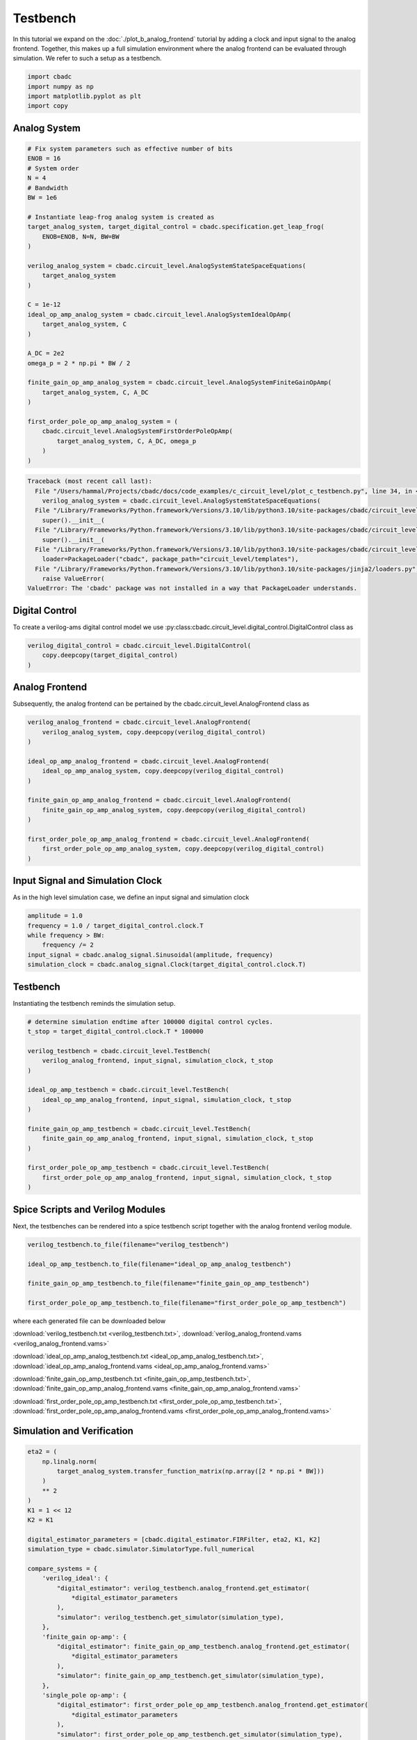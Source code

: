 
.. DO NOT EDIT.
.. THIS FILE WAS AUTOMATICALLY GENERATED BY SPHINX-GALLERY.
.. TO MAKE CHANGES, EDIT THE SOURCE PYTHON FILE:
.. "tutorials/c_circuit_level/plot_c_testbench.py"
.. LINE NUMBERS ARE GIVEN BELOW.

.. only:: html

    .. note::
        :class: sphx-glr-download-link-note

        Click :ref:`here <sphx_glr_download_tutorials_c_circuit_level_plot_c_testbench.py>`
        to download the full example code

.. rst-class:: sphx-glr-example-title

.. _sphx_glr_tutorials_c_circuit_level_plot_c_testbench.py:


======================
Testbench
======================

In this tutorial we expand on the :doc:`./plot_b_analog_frontend`
tutorial by adding a clock and input signal to the analog frontend.
Together, this makes up a full simulation environment where the
analog frontend can be evaluated through simulation. We refer to
such a setup as a testbench.

.. GENERATED FROM PYTHON SOURCE LINES 12-18

.. code-block:: default


    import cbadc
    import numpy as np
    import matplotlib.pyplot as plt
    import copy








.. GENERATED FROM PYTHON SOURCE LINES 19-21

Analog System
---------------

.. GENERATED FROM PYTHON SOURCE LINES 21-56

.. code-block:: default


    # Fix system parameters such as effective number of bits
    ENOB = 16
    # System order
    N = 4
    # Bandwidth
    BW = 1e6

    # Instantiate leap-frog analog system is created as
    target_analog_system, target_digital_control = cbadc.specification.get_leap_frog(
        ENOB=ENOB, N=N, BW=BW
    )

    verilog_analog_system = cbadc.circuit_level.AnalogSystemStateSpaceEquations(
        target_analog_system
    )

    C = 1e-12
    ideal_op_amp_analog_system = cbadc.circuit_level.AnalogSystemIdealOpAmp(
        target_analog_system, C
    )

    A_DC = 2e2
    omega_p = 2 * np.pi * BW / 2

    finite_gain_op_amp_analog_system = cbadc.circuit_level.AnalogSystemFiniteGainOpAmp(
        target_analog_system, C, A_DC
    )

    first_order_pole_op_amp_analog_system = (
        cbadc.circuit_level.AnalogSystemFirstOrderPoleOpAmp(
            target_analog_system, C, A_DC, omega_p
        )
    )



.. rst-class:: sphx-glr-script-out

.. code-block:: pytb

    Traceback (most recent call last):
      File "/Users/hammal/Projects/cbadc/docs/code_examples/c_circuit_level/plot_c_testbench.py", line 34, in <module>
        verilog_analog_system = cbadc.circuit_level.AnalogSystemStateSpaceEquations(
      File "/Library/Frameworks/Python.framework/Versions/3.10/lib/python3.10/site-packages/cbadc/circuit_level/state_space_equations.py", line 216, in __init__
        super().__init__(
      File "/Library/Frameworks/Python.framework/Versions/3.10/lib/python3.10/site-packages/cbadc/circuit_level/module.py", line 324, in __init__
        super().__init__(
      File "/Library/Frameworks/Python.framework/Versions/3.10/lib/python3.10/site-packages/cbadc/circuit_level/module.py", line 119, in __init__
        loader=PackageLoader("cbadc", package_path="circuit_level/templates"),
      File "/Library/Frameworks/Python.framework/Versions/3.10/lib/python3.10/site-packages/jinja2/loaders.py", line 319, in __init__
        raise ValueError(
    ValueError: The 'cbadc' package was not installed in a way that PackageLoader understands.




.. GENERATED FROM PYTHON SOURCE LINES 57-63

Digital Control
-----------------------------

To create a verilog-ams digital control model
we use :py:class:cbadc.circuit_level.digital_control.DigitalControl class
as

.. GENERATED FROM PYTHON SOURCE LINES 63-68

.. code-block:: default


    verilog_digital_control = cbadc.circuit_level.DigitalControl(
        copy.deepcopy(target_digital_control)
    )


.. GENERATED FROM PYTHON SOURCE LINES 69-74

Analog Frontend
------------------

Subsequently, the analog frontend can be pertained by the cbadc.circuit_level.AnalogFrontend
class as

.. GENERATED FROM PYTHON SOURCE LINES 74-91

.. code-block:: default


    verilog_analog_frontend = cbadc.circuit_level.AnalogFrontend(
        verilog_analog_system, copy.deepcopy(verilog_digital_control)
    )

    ideal_op_amp_analog_frontend = cbadc.circuit_level.AnalogFrontend(
        ideal_op_amp_analog_system, copy.deepcopy(verilog_digital_control)
    )

    finite_gain_op_amp_analog_frontend = cbadc.circuit_level.AnalogFrontend(
        finite_gain_op_amp_analog_system, copy.deepcopy(verilog_digital_control)
    )

    first_order_pole_op_amp_analog_frontend = cbadc.circuit_level.AnalogFrontend(
        first_order_pole_op_amp_analog_system, copy.deepcopy(verilog_digital_control)
    )


.. GENERATED FROM PYTHON SOURCE LINES 92-97

Input Signal and Simulation Clock
---------------------------------

As in the high level simulation case, we define an input signal
and simulation clock

.. GENERATED FROM PYTHON SOURCE LINES 97-105

.. code-block:: default


    amplitude = 1.0
    frequency = 1.0 / target_digital_control.clock.T
    while frequency > BW:
        frequency /= 2
    input_signal = cbadc.analog_signal.Sinusoidal(amplitude, frequency)
    simulation_clock = cbadc.analog_signal.Clock(target_digital_control.clock.T)


.. GENERATED FROM PYTHON SOURCE LINES 106-111

Testbench
---------

Instantiating the testbench reminds the simulation setup.


.. GENERATED FROM PYTHON SOURCE LINES 111-132

.. code-block:: default


    # determine simulation endtime after 100000 digital control cycles.
    t_stop = target_digital_control.clock.T * 100000

    verilog_testbench = cbadc.circuit_level.TestBench(
        verilog_analog_frontend, input_signal, simulation_clock, t_stop
    )

    ideal_op_amp_testbench = cbadc.circuit_level.TestBench(
        ideal_op_amp_analog_frontend, input_signal, simulation_clock, t_stop
    )

    finite_gain_op_amp_testbench = cbadc.circuit_level.TestBench(
        finite_gain_op_amp_analog_frontend, input_signal, simulation_clock, t_stop
    )

    first_order_pole_op_amp_testbench = cbadc.circuit_level.TestBench(
        first_order_pole_op_amp_analog_frontend, input_signal, simulation_clock, t_stop
    )



.. GENERATED FROM PYTHON SOURCE LINES 133-139

Spice Scripts and Verilog Modules
---------------------------------

Next, the testbenches can be rendered into a spice testbench script
together with the analog frontend verilog module.


.. GENERATED FROM PYTHON SOURCE LINES 139-148

.. code-block:: default


    verilog_testbench.to_file(filename="verilog_testbench")

    ideal_op_amp_testbench.to_file(filename="ideal_op_amp_analog_testbench")

    finite_gain_op_amp_testbench.to_file(filename="finite_gain_op_amp_testbench")

    first_order_pole_op_amp_testbench.to_file(filename="first_order_pole_op_amp_testbench")


.. GENERATED FROM PYTHON SOURCE LINES 149-162

where each generated file can be downloaded below

:download:`verilog_testbench.txt <verilog_testbench.txt>`,
:download:`verilog_analog_frontend.vams <verilog_analog_frontend.vams>`

:download:`ideal_op_amp_analog_testbench.txt <ideal_op_amp_analog_testbench.txt>`,
:download:`ideal_op_amp_analog_frontend.vams <ideal_op_amp_analog_frontend.vams>`

:download:`finite_gain_op_amp_testbench.txt <finite_gain_op_amp_testbench.txt>`,
:download:`finite_gain_op_amp_analog_frontend.vams <finite_gain_op_amp_analog_frontend.vams>`

:download:`first_order_pole_op_amp_testbench.txt <first_order_pole_op_amp_testbench.txt>`,
:download:`first_order_pole_op_amp_analog_frontend.vams <first_order_pole_op_amp_analog_frontend.vams>`

.. GENERATED FROM PYTHON SOURCE LINES 164-167

Simulation and Verification
---------------------------


.. GENERATED FROM PYTHON SOURCE LINES 167-277

.. code-block:: default



    eta2 = (
        np.linalg.norm(
            target_analog_system.transfer_function_matrix(np.array([2 * np.pi * BW]))
        )
        ** 2
    )
    K1 = 1 << 12
    K2 = K1

    digital_estimator_parameters = [cbadc.digital_estimator.FIRFilter, eta2, K1, K2]
    simulation_type = cbadc.simulator.SimulatorType.full_numerical

    compare_systems = {
        'verilog_ideal': {
            "digital_estimator": verilog_testbench.analog_frontend.get_estimator(
                *digital_estimator_parameters
            ),
            "simulator": verilog_testbench.get_simulator(simulation_type),
        },
        'finite_gain op-amp': {
            "digital_estimator": finite_gain_op_amp_testbench.analog_frontend.get_estimator(
                *digital_estimator_parameters
            ),
            "simulator": finite_gain_op_amp_testbench.get_simulator(simulation_type),
        },
        'single_pole op-amp': {
            "digital_estimator": first_order_pole_op_amp_testbench.analog_frontend.get_estimator(
                *digital_estimator_parameters
            ),
            "simulator": first_order_pole_op_amp_testbench.get_simulator(simulation_type),
        },
    }
    BW_log = np.log10(BW)
    frequencies = np.logspace(BW_log - 2, BW_log + 1, 500)
    omegas = 2 * np.pi * frequencies

    ## Plot digital estimators transfer functions

    for key, system in compare_systems.items():
        digital_estimator = system['digital_estimator']
        # Compute STF
        stf = digital_estimator.signal_transfer_function(omegas)
        stf_dB = 20 * np.log10(np.abs(stf.flatten()))

        plt.semilogx(frequencies, stf_dB, label="$|STF(\omega)|$ " + key)

    for key, system in compare_systems.items():
        digital_estimator = system['digital_estimator']
        # Compute NTF
        ntf = digital_estimator.noise_transfer_function(omegas)
        ntf_dB = 20 * np.log10(np.abs(ntf))

        plt.semilogx(
            frequencies,
            20 * np.log10(np.linalg.norm(ntf[0, :, :], axis=0)),
            "--",
            label="$ || NTF(\omega) ||_2 $, " + key,
        )

    # Add labels and legends to figure
    plt.legend()
    plt.grid(which="both")
    plt.title("Signal and noise transfer functions")
    plt.xlabel("frequencies [Hz]")
    plt.ylabel("dB")
    plt.xlim((frequencies[0], frequencies[-1]))
    plt.gcf().tight_layout()

    size = 1 << 15
    u_hat = np.zeros(size)

    plt.figure()
    for key, system in compare_systems.items():
        # Compute NTF
        digital_estimator = system['digital_estimator']
        simulator = system['simulator']
        digital_estimator(simulator)
        for index in range(size):
            u_hat[index] = next(digital_estimator)
        u_hat_cut = u_hat[K1 + K2 :]
        f, psd = cbadc.utilities.compute_power_spectral_density(
            u_hat_cut[:], fs=1 / target_digital_control.clock.T, nperseg=u_hat_cut.size
        )
        signal_index = cbadc.utilities.find_sinusoidal(psd, 15)
        noise_index = np.ones(psd.size, dtype=bool)
        noise_index[signal_index] = False
        noise_index[f < (BW * 1e-2)] = False
        noise_index[f > BW] = False
        fom = cbadc.utilities.snr_spectrum_computation_extended(
            psd, signal_index, noise_index, fs=1 / target_digital_control.clock.T
        )
        est_SNR = cbadc.fom.snr_to_dB(fom['snr'])
        est_ENOB = cbadc.fom.snr_to_enob(est_SNR)
        plt.semilogx(
            f,
            10 * np.log10(np.abs(psd)),
            label=key + f", est_ENOB={est_ENOB:.1f} bits, est_SNR={est_SNR:.1f} dB",
        )


    plt.title(f"Power spectral density of input estimate")
    plt.xlabel('Hz')
    plt.ylabel('$V^2$ / Hz dB')
    plt.legend()
    plt.grid(which="both")
    plt.xlim((frequencies[0], frequencies[-1]))
    plt.gcf().tight_layout()



.. rst-class:: sphx-glr-timing

   **Total running time of the script:** ( 0 minutes  0.002 seconds)


.. _sphx_glr_download_tutorials_c_circuit_level_plot_c_testbench.py:


.. only :: html

 .. container:: sphx-glr-footer
    :class: sphx-glr-footer-example



  .. container:: sphx-glr-download sphx-glr-download-python

     :download:`Download Python source code: plot_c_testbench.py <plot_c_testbench.py>`



  .. container:: sphx-glr-download sphx-glr-download-jupyter

     :download:`Download Jupyter notebook: plot_c_testbench.ipynb <plot_c_testbench.ipynb>`


.. only:: html

 .. rst-class:: sphx-glr-signature

    `Gallery generated by Sphinx-Gallery <https://sphinx-gallery.github.io>`_
